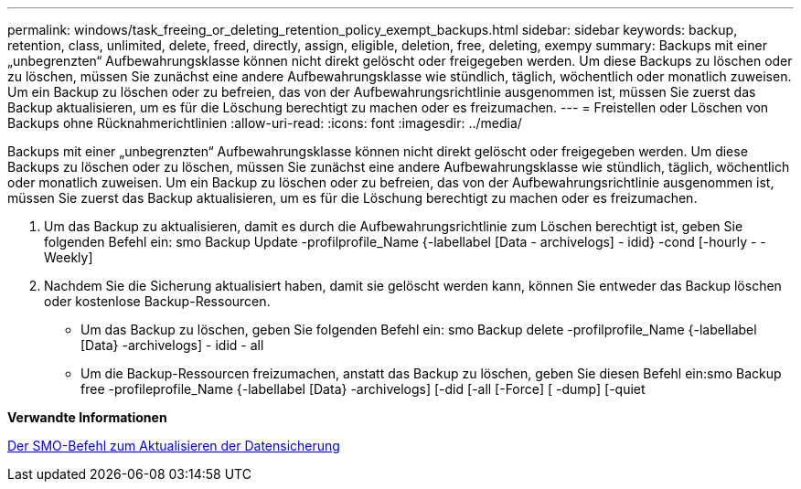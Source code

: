 ---
permalink: windows/task_freeing_or_deleting_retention_policy_exempt_backups.html 
sidebar: sidebar 
keywords: backup, retention, class, unlimited, delete, freed, directly, assign, eligible, deletion, free, deleting, exempy 
summary: Backups mit einer „unbegrenzten“ Aufbewahrungsklasse können nicht direkt gelöscht oder freigegeben werden. Um diese Backups zu löschen oder zu löschen, müssen Sie zunächst eine andere Aufbewahrungsklasse wie stündlich, täglich, wöchentlich oder monatlich zuweisen. Um ein Backup zu löschen oder zu befreien, das von der Aufbewahrungsrichtlinie ausgenommen ist, müssen Sie zuerst das Backup aktualisieren, um es für die Löschung berechtigt zu machen oder es freizumachen. 
---
= Freistellen oder Löschen von Backups ohne Rücknahmerichtlinien
:allow-uri-read: 
:icons: font
:imagesdir: ../media/


[role="lead"]
Backups mit einer „unbegrenzten“ Aufbewahrungsklasse können nicht direkt gelöscht oder freigegeben werden. Um diese Backups zu löschen oder zu löschen, müssen Sie zunächst eine andere Aufbewahrungsklasse wie stündlich, täglich, wöchentlich oder monatlich zuweisen. Um ein Backup zu löschen oder zu befreien, das von der Aufbewahrungsrichtlinie ausgenommen ist, müssen Sie zuerst das Backup aktualisieren, um es für die Löschung berechtigt zu machen oder es freizumachen.

. Um das Backup zu aktualisieren, damit es durch die Aufbewahrungsrichtlinie zum Löschen berechtigt ist, geben Sie folgenden Befehl ein: smo Backup Update -profilprofile_Name {-labellabel [Data - archivelogs] - idid} -cond [-hourly - -Weekly]
. Nachdem Sie die Sicherung aktualisiert haben, damit sie gelöscht werden kann, können Sie entweder das Backup löschen oder kostenlose Backup-Ressourcen.
+
** Um das Backup zu löschen, geben Sie folgenden Befehl ein: smo Backup delete -profilprofile_Name {-labellabel [Data} -archivelogs] - idid - all
** Um die Backup-Ressourcen freizumachen, anstatt das Backup zu löschen, geben Sie diesen Befehl ein:smo Backup free -profileprofile_Name {-labellabel [Data} -archivelogs] [-did [-all [-Force] [ -dump] [-quiet




*Verwandte Informationen*

xref:reference_the_smosmsapbackup_update_command.adoc[Der SMO-Befehl zum Aktualisieren der Datensicherung]
